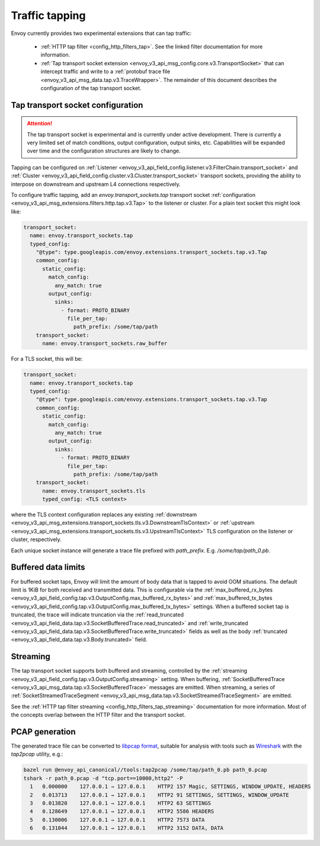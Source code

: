 .. _operations_traffic_tapping:

Traffic tapping
===============

Envoy currently provides two experimental extensions that can tap traffic:

  * :ref:`HTTP tap filter <config_http_filters_tap>`. See the linked filter documentation for more
    information.
  * :ref:`Tap transport socket extension <envoy_v3_api_msg_config.core.v3.TransportSocket>` that can intercept
    traffic and write to a :ref:`protobuf trace file
    <envoy_v3_api_msg_data.tap.v3.TraceWrapper>`. The remainder of this document describes
    the configuration of the tap transport socket.

Tap transport socket configuration
----------------------------------

.. attention::

  The tap transport socket is experimental and is currently under active development. There is
  currently a very limited set of match conditions, output configuration, output sinks, etc.
  Capabilities will be expanded over time and the configuration structures are likely to change.

Tapping can be configured on :ref:`Listener
<envoy_v3_api_field_config.listener.v3.FilterChain.transport_socket>` and :ref:`Cluster
<envoy_v3_api_field_config.cluster.v3.Cluster.transport_socket>` transport sockets, providing the ability to interpose on
downstream and upstream L4 connections respectively.

To configure traffic tapping, add an `envoy.transport_sockets.tap` transport socket
:ref:`configuration <envoy_v3_api_msg_extensions.filters.http.tap.v3.Tap>` to the listener
or cluster. For a plain text socket this might look like:

.. code-block:: yaml

  transport_socket:
    name: envoy.transport_sockets.tap
    typed_config:
      "@type": type.googleapis.com/envoy.extensions.transport_sockets.tap.v3.Tap
      common_config:
        static_config:
          match_config:
            any_match: true
          output_config:
            sinks:
              - format: PROTO_BINARY
                file_per_tap:
                  path_prefix: /some/tap/path
      transport_socket:
        name: envoy.transport_sockets.raw_buffer

For a TLS socket, this will be:

.. code-block:: yaml

  transport_socket:
    name: envoy.transport_sockets.tap
    typed_config:
      "@type": type.googleapis.com/envoy.extensions.transport_sockets.tap.v3.Tap
      common_config:
        static_config:
          match_config:
            any_match: true
          output_config:
            sinks:
              - format: PROTO_BINARY
                file_per_tap:
                  path_prefix: /some/tap/path
      transport_socket:
        name: envoy.transport_sockets.tls
        typed_config: <TLS context>

where the TLS context configuration replaces any existing :ref:`downstream
<envoy_v3_api_msg_extensions.transport_sockets.tls.v3.DownstreamTlsContext>` or :ref:`upstream
<envoy_v3_api_msg_extensions.transport_sockets.tls.v3.UpstreamTlsContext>`
TLS configuration on the listener or cluster, respectively.

Each unique socket instance will generate a trace file prefixed with `path_prefix`. E.g.
`/some/tap/path_0.pb`.

Buffered data limits
--------------------

For buffered socket taps, Envoy will limit the amount of body data that is tapped to avoid OOM
situations. The default limit is 1KiB for both received and transmitted data.
This is configurable via the :ref:`max_buffered_rx_bytes
<envoy_v3_api_field_config.tap.v3.OutputConfig.max_buffered_rx_bytes>` and
:ref:`max_buffered_tx_bytes
<envoy_v3_api_field_config.tap.v3.OutputConfig.max_buffered_tx_bytes>` settings. When a buffered
socket tap is truncated, the trace will indicate truncation via the :ref:`read_truncated
<envoy_v3_api_field_data.tap.v3.SocketBufferedTrace.read_truncated>` and :ref:`write_truncated
<envoy_v3_api_field_data.tap.v3.SocketBufferedTrace.write_truncated>` fields as well as the body
:ref:`truncated <envoy_v3_api_field_data.tap.v3.Body.truncated>` field.

Streaming
---------

The tap transport socket supports both buffered and streaming, controlled by the :ref:`streaming
<envoy_v3_api_field_config.tap.v3.OutputConfig.streaming>` setting. When buffering,
:ref:`SocketBufferedTrace <envoy_v3_api_msg_data.tap.v3.SocketBufferedTrace>` messages are
emitted. When streaming, a series of :ref:`SocketStreamedTraceSegment
<envoy_v3_api_msg_data.tap.v3.SocketStreamedTraceSegment>` are emitted.

See the :ref:`HTTP tap filter streaming <config_http_filters_tap_streaming>` documentation for more
information. Most of the concepts overlap between the HTTP filter and the transport socket.

PCAP generation
---------------

The generated trace file can be converted to `libpcap format
<https://wiki.wireshark.org/Development/LibpcapFileFormat>`_, suitable for
analysis with tools such as `Wireshark <https://www.wireshark.org/>`_ with the
`tap2pcap` utility, e.g.:

.. code-block:: bash

  bazel run @envoy_api_canonical//tools:tap2pcap /some/tap/path_0.pb path_0.pcap
  tshark -r path_0.pcap -d "tcp.port==10000,http2" -P
    1   0.000000    127.0.0.1 → 127.0.0.1    HTTP2 157 Magic, SETTINGS, WINDOW_UPDATE, HEADERS
    2   0.013713    127.0.0.1 → 127.0.0.1    HTTP2 91 SETTINGS, SETTINGS, WINDOW_UPDATE
    3   0.013820    127.0.0.1 → 127.0.0.1    HTTP2 63 SETTINGS
    4   0.128649    127.0.0.1 → 127.0.0.1    HTTP2 5586 HEADERS
    5   0.130006    127.0.0.1 → 127.0.0.1    HTTP2 7573 DATA
    6   0.131044    127.0.0.1 → 127.0.0.1    HTTP2 3152 DATA, DATA
